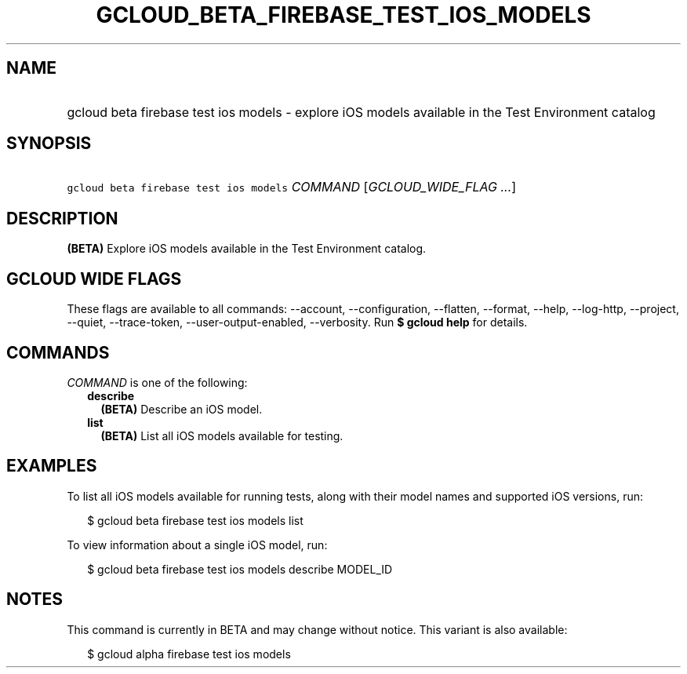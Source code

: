 
.TH "GCLOUD_BETA_FIREBASE_TEST_IOS_MODELS" 1



.SH "NAME"
.HP
gcloud beta firebase test ios models \- explore iOS models available in the Test Environment catalog



.SH "SYNOPSIS"
.HP
\f5gcloud beta firebase test ios models\fR \fICOMMAND\fR [\fIGCLOUD_WIDE_FLAG\ ...\fR]



.SH "DESCRIPTION"

\fB(BETA)\fR Explore iOS models available in the Test Environment catalog.



.SH "GCLOUD WIDE FLAGS"

These flags are available to all commands: \-\-account, \-\-configuration,
\-\-flatten, \-\-format, \-\-help, \-\-log\-http, \-\-project, \-\-quiet,
\-\-trace\-token, \-\-user\-output\-enabled, \-\-verbosity. Run \fB$ gcloud
help\fR for details.



.SH "COMMANDS"

\f5\fICOMMAND\fR\fR is one of the following:

.RS 2m
.TP 2m
\fBdescribe\fR
\fB(BETA)\fR Describe an iOS model.

.TP 2m
\fBlist\fR
\fB(BETA)\fR List all iOS models available for testing.


.RE
.sp

.SH "EXAMPLES"

To list all iOS models available for running tests, along with their model names
and supported iOS versions, run:

.RS 2m
$ gcloud beta firebase test ios models list
.RE

To view information about a single iOS model, run:

.RS 2m
$ gcloud beta firebase test ios models describe MODEL_ID
.RE



.SH "NOTES"

This command is currently in BETA and may change without notice. This variant is
also available:

.RS 2m
$ gcloud alpha firebase test ios models
.RE

